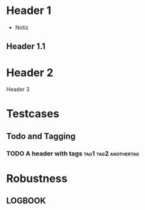 * Header 1
 :PROPERTIES:
 :PROP1: Value 1
 :PROP2: Value 2
 :END:
- Notiz
** Header 1.1
  :LOGBOOK:
   CLOCK: [2021-02-05 Fr 08:00]--[2021-02-05 Fr 15:00] =>  5:00
   CLOCK: [2021-02-04 Do 12:45]--[2021-02-04 Do 16:15] =>  3:30
   CLOCK: [2021-02-03 Mi 08:00]--[2021-02-03 Mi 17:00] =>  2:00
   CLOCK: [2021-02-02 Di 11:00]--[2021-02-02 Di 12:00] =>  1:00
   CLOCK: [2021-02-01 Mo 11:00]--[2021-02-01 Mo 14:00] =>  2:00
   CLOCK: [2021-01-28 Do 14:00]--[2021-01-28 Do 15:00] =>  1:00
   CLOCK: [2021-01-27 Mi 13:00]--[2021-01-27 Mi 15:00] =>  2:00
   CLOCK: [2021-01-26 Di 13:00]--[2021-01-26 Di 15:00] =>  2:00
   CLOCK: [2020-12-02 Mi 08:00]--[2020-12-02 Mi 17:00] =>  4:00
   CLOCK: [2020-12-01 Di 08:00]--[2020-12-01 Di 17:00] =>  4:00
   :END:
* Header 2
Header 3

* Testcases
** Todo and Tagging
*** TODO A header with tags :tag1:tag2:anothertag:

* Robustness
** LOGBOOK
  :LOGBOOK:
  CLOCK: [thisshouldnotcrashtheparser]--[2021-02-05 Fr 15:00] =>  5:00
  :END:
